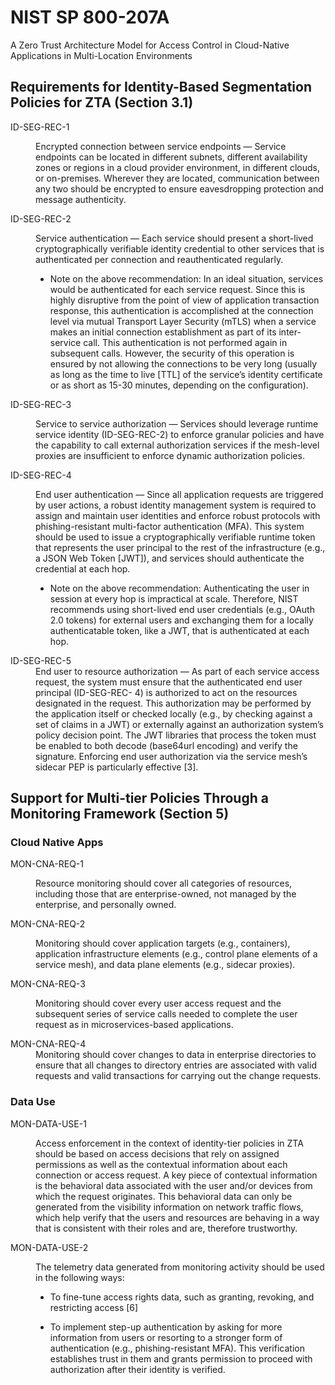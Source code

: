 * NIST SP 800-207A

A Zero Trust Architecture Model for Access Control in Cloud-Native Applications in
Multi-Location Environments

** Requirements for Identity-Based Segmentation Policies for ZTA (Section 3.1)

+ ID-SEG-REC-1 :: Encrypted connection between service endpoints — Service endpoints can be
  located in different subnets, different availability zones or regions in a cloud provider
  environment, in different clouds, or on-premises. Wherever they are located, communication
  between any two should be encrypted to ensure eavesdropping protection and message
  authenticity.

+ ID-SEG-REC-2 :: Service authentication — Each service should present a short-lived
  cryptographically verifiable identity credential to other services that is authenticated per
  connection and reauthenticated regularly.

  + Note on the above recommendation: In an ideal situation, services would be authenticated for
    each service request. Since this is highly disruptive from the point of view of application
    transaction response, this authentication is accomplished at the connection level via mutual
    Transport Layer Security (mTLS) when a service makes an initial connection establishment as
    part of its inter-service call. This authentication is not performed again in subsequent
    calls. However, the security of this operation is ensured by not allowing the connections to
    be very long (usually as long as the time to live [TTL] of the service’s identity
    certificate or as short as 15-30 minutes, depending on the configuration).

+ ID-SEG-REC-3 :: Service to service authorization — Services should leverage runtime service
  identity (ID-SEG-REC-2) to enforce granular policies and have the capability to call external
  authorization services if the mesh-level proxies are insufficient to enforce dynamic
  authorization policies.

+ ID-SEG-REC-4 :: End user authentication — Since all application requests are triggered by user
  actions, a robust identity management system is required to assign and maintain user
  identities and enforce robust protocols with phishing-resistant multi-factor authentication
  (MFA). This system should be used to issue a cryptographically verifiable runtime token that
  represents the user principal to the rest of the infrastructure (e.g., a JSON Web Token
  [JWT]), and services should authenticate the credential at each hop.

  + Note on the above recommendation: Authenticating the user in session at every hop is
    impractical at scale. Therefore, NIST recommends using short-lived end user credentials
    (e.g., OAuth 2.0 tokens) for external users and exchanging them for a locally
    authenticatable token, like a JWT, that is authenticated at each hop.

+ ID-SEG-REC-5 :: End user to resource authorization — As part of each service access request, the
  system must ensure that the authenticated end user principal (ID-SEG-REC- 4) is authorized to
  act on the resources designated in the request. This authorization may be performed by the
  application itself or checked locally (e.g., by checking against a set of claims in a JWT) or
  externally against an authorization system’s policy decision point. The JWT libraries that
  process the token must be enabled to both decode (base64url encoding) and verify the
  signature. Enforcing end user authorization via the service mesh’s sidecar PEP is particularly
  effective [3].

** Support for Multi-tier Policies Through a Monitoring Framework (Section 5)

*** Cloud Native Apps

+ MON-CNA-REQ-1 :: Resource monitoring should cover all categories of resources, including those
  that are enterprise-owned, not managed by the enterprise, and personally owned.

+ MON-CNA-REQ-2 :: Monitoring should cover application targets (e.g., containers), application
  infrastructure elements (e.g., control plane elements of a service mesh), and data plane
  elements (e.g., sidecar proxies).

+ MON-CNA-REQ-3 :: Monitoring should cover every user access request and the subsequent series of
  service calls needed to complete the user request as in microservices-based applications.

+ MON-CNA-REQ-4 :: Monitoring should cover changes to data in enterprise directories to ensure
  that all changes to directory entries are associated with valid requests and valid
  transactions for carrying out the change requests.

*** Data Use

+ MON-DATA-USE-1 :: Access enforcement in the context of identity-tier policies in ZTA should be
  based on access decisions that rely on assigned permissions as well as the contextual
  information about each connection or access request. A key piece of contextual information is
  the behavioral data associated with the user and/or devices from which the request originates.
  This behavioral data can only be generated from the visibility information on network traffic
  flows, which help verify that the users and resources are behaving in a way that is consistent
  with their roles and are, therefore trustworthy.

+ MON-DATA-USE-2 :: The telemetry data generated from monitoring activity should be used in the
  following ways:

  + To fine-tune access rights data, such as granting, revoking, and restricting access [6]

  + To implement step-up authentication by asking for more information from users or resorting
    to a stronger form of authentication (e.g., phishing-resistant MFA). This verification
    establishes trust in them and grants permission to proceed with authorization after their
    identity is verified.
